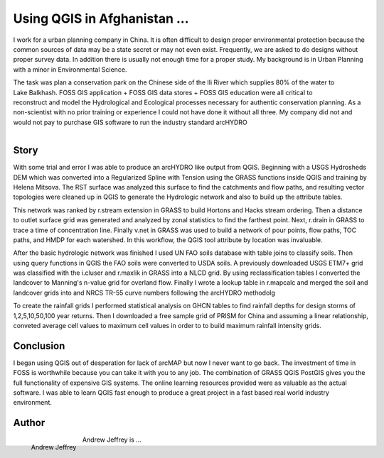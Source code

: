 ===============================================
Using QGIS in Afghanistan ...
===============================================

I work for a urban planning company in China.  It is often difficult to design proper environmental protection because the common sources of data may be a state secret or may not even exist.  Frequently, we are asked to do designs without proper survey data.   In addition there is usually not enough time for a proper study.  My background is in Urban Planning with a minor in Environmental Science. 


.. figure:: ./images/
   :alt: 
   :scale: 80%
   :align: right

   

The task was plan a conservation park on the Chinese side of the Ili River which supplies 80% of the water to Lake Balkhash.  FOSS GIS application + FOSS GIS data stores + FOSS GIS education were all critical to reconstruct and model the Hydrological and Ecological processes necessary for authentic conservation planning.  As a non-scientist with no prior training or experience I could not have done it without all three.  My company did not and would not pay to purchase GIS software to run the industry standard arcHYDRO
   
.. figure:: ./images/
   :alt: 
   :scale: 90%
   :align: right

Story
=====
   
With some trial and error I was able to produce an arcHYDRO like output from QGIS.  Beginning with a USGS Hydrosheds DEM which was converted into a Regularized Spline with Tension using the GRASS functions inside QGIS and training by Helena Mitsova.  The RST surface was analyzed this surface to find the catchments and flow paths, and resulting vector topologies were cleaned up in QGIS to generate the Hydrologic network and also to build up the attribute tables.

This network was ranked by r.stream extension in GRASS to build Hortons and Hacks stream ordering.  Then a distance to outlet surface grid was generated and analyzed by zonal statistics to find the farthest point.  Next, r.drain in GRASS to trace a time of concentration line.  Finally v.net in GRASS was used to build a network of pour points, flow paths, TOC paths, and HMDP for each watershed.  In this workflow, the QGIS tool attribute by location was invaluable.

After the basic hydrologic network was finished I used UN FAO soils database with table joins to classify soils.  Then using query functions in QGIS the FAO soils were converted to USDA soils.  A previously downloaded USGS ETM7+ grid was classified with the i.cluser and r.maxlik in GRASS into a NLCD grid.  By using reclassification tables I converted the landcover to Manning's n-value grid for overland flow.  Finally I wrote a lookup table in r.mapcalc and merged the soil and landcover grids into and NRCS TR-55 curve numbers following the arcHYDRO methodolg

To create the rainfall grids I performed statistical analysis on GHCN tables to find rainfall depths for design storms of 1,2,5,10,50,100 year returns. Then I downloaded a free sample grid of PRISM for China and assuming a linear relationship, conveted average cell values to maximum cell values in order to to build maximum rainfall intensity grids.

Conclusion
==========

I began using QGIS out of desperation for lack of arcMAP but now I never want to go back.  The investment of time in FOSS is worthwhile because you can take it with you to any job.  The combination of GRASS QGIS PostGIS gives you the full functionality of expensive GIS systems.   The online learning resources provided were as valuable as the actual software.  I was able to learn QGIS fast enough to produce a great project in a fast based real world industry environment.
 
Author
======

.. figure:: ./images/
   :alt: Andrew Jeffrey
   :height: 220
   :align: left

   Andrew Jeffrey
   

Andrew Jeffrey is ...
